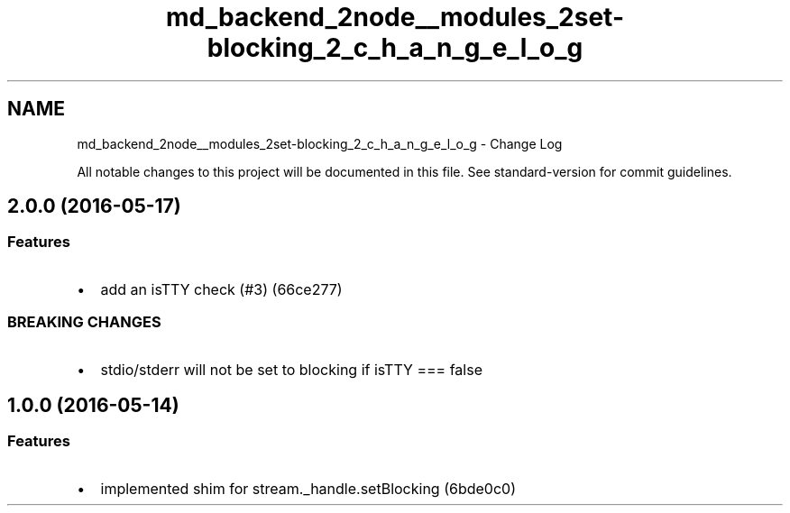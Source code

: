.TH "md_backend_2node__modules_2set-blocking_2_c_h_a_n_g_e_l_o_g" 3 "My Project" \" -*- nroff -*-
.ad l
.nh
.SH NAME
md_backend_2node__modules_2set-blocking_2_c_h_a_n_g_e_l_o_g \- Change Log 
.PP
 All notable changes to this project will be documented in this file\&. See \fRstandard-version\fP for commit guidelines\&.
.PP
 
.SH "\fR2\&.0\&.0\fP (2016-05-17)"
.PP
.SS "Features"
.IP "\(bu" 2
add an isTTY check (\fR#3\fP) (\fR66ce277\fP)
.PP
.SS "BREAKING CHANGES"
.IP "\(bu" 2
stdio/stderr will not be set to blocking if isTTY === false
.PP
.PP
 
.SH "1\&.0\&.0 (2016-05-14)"
.PP
.SS "Features"
.IP "\(bu" 2
implemented shim for stream\&._handle\&.setBlocking (\fR6bde0c0\fP) 
.PP

